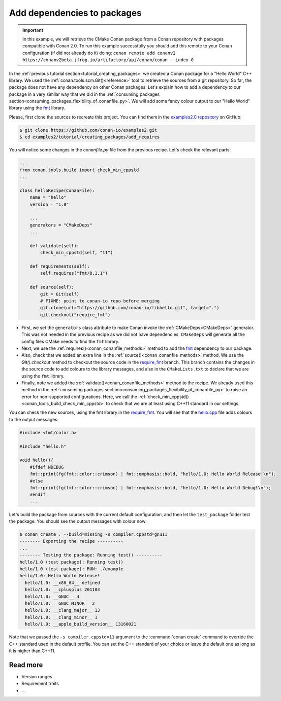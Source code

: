 .. _creating_packages_add_dependencies_to_packages:

Add dependencies to packages
============================

.. important::

    In this example, we will retrieve the CMake Conan package from a Conan repository with
    packages compatible with Conan 2.0. To run this example successfully you should add this
    remote to your Conan configuration (if did not already do it) doing:
    ``conan remote add conanv2 https://conanv2beta.jfrog.io/artifactory/api/conan/conan --index 0``

In the :ref:`previous tutorial section<tutorial_creating_packages>` we created a Conan
package for a "Hello World" C++ library. We used the
:ref:`conan.tools.scm.Git()<reference>` tool to retrieve the sources from a git
repository. So far, the package does not have any dependency on other Conan packages.
Let's explain how to add a dependency to our package in a very similar way that we did in
the :ref:`consuming packages section<consuming_packages_flexibility_of_conanfile_py>`. We
will add some fancy colour output to our "Hello World" library using the `fmt 
<https://conan.io/center/fmt>`__ library.

Please, first clone the sources to recreate this project. You can find them in the
`examples2.0 repository <https://github.com/conan-io/examples2>`_ on GitHub:

.. code-block:: bash

    $ git clone https://github.com/conan-io/examples2.git
    $ cd examples2/tutorial/creating_packages/add_requires

You will notice some changes in the `conanfile.py` file from the previous recipe.
Let's check the relevant parts:

.. code-block:: python
    
    ...
    from conan.tools.build import check_min_cppstd
    ...

    class helloRecipe(ConanFile):
        name = "hello"
        version = "1.0"

        ...
        generators = "CMakeDeps"
        ...

        def validate(self):
            check_min_cppstd(self, "11")

        def requirements(self):
            self.requires("fmt/8.1.1")

        def source(self):
            git = Git(self)
            # FIXME: point to conan-io repo before merging
            git.clone(url="https://github.com/conan-io/libhello.git", target=".")
            git.checkout("require_fmt")


* First, we set the ``generators`` class attribute to make Conan invoke the
  :ref:`CMakeDeps<CMakeDeps>` generator. This was not needed in the previous recipe as we
  did not have dependencies. ``CMakeDeps`` will generate all the config files CMake needs
  to find the ``fmt`` library.

* Next, we use the :ref:`requires()<conan_conanfile_methods>` method to add the
  `fmt <https://conan.io/center/fmt>`__  dependency to our package.

* Also, check that we added an extra line in the :ref:`source()<conan_conanfile_methods>`
  method. We use the `Git().checkout` method to checkout the source code in the
  `require_fmt <https://github.com/conan-io/libhello/tree/require_fmt>`__ branch. This
  branch contains the changes in the source code to add colours to the library messages,
  and also in the ``CMakeLists.txt`` to declare that we are using the ``fmt`` library.

* Finally, note we added the :ref:`validate()<conan_conanfile_methods>` method to the
  recipe. We already used this method in the :ref:`consuming packages
  section<consuming_packages_flexibility_of_conanfile_py>` to raise an error for
  non-supported configurations. Here, we call the
  :ref:`check_min_cppstd()<conan_tools_build_check_min_cppstd>` to check that we are at
  least using C++11 standard in our settings.


You can check the new sources, using the fmt library in the
`require_fmt <https://github.com/conan-io/libhello/tree/require_fmt>`__. You will see that
the `hello.cpp <https://github.com/conan-io/libhello/blob/require_fmt/src/hello.cpp>`__
file adds colours to the output messages:

.. code-block:: cpp

  #include <fmt/color.h>

  #include "hello.h"

  void hello(){
      #ifdef NDEBUG
      fmt::print(fg(fmt::color::crimson) | fmt::emphasis::bold, "hello/1.0: Hello World Release!\n");
      #else
      fmt::print(fg(fmt::color::crimson) | fmt::emphasis::bold, "hello/1.0: Hello World Debug!\n");
      #endif
      ...


Let's build the package from sources with the current default configuration, and then let
the ``test_package`` folder test the package. You should see the output messages with
colour now:


.. code-block:: bash

    $ conan create . --build=missing -s compiler.cppstd=gnu11
    -------- Exporting the recipe ----------
    ...
    -------- Testing the package: Running test() ----------
    hello/1.0 (test package): Running test()
    hello/1.0 (test package): RUN: ./example
    hello/1.0: Hello World Release!
      hello/1.0: __x86_64__ defined
      hello/1.0: __cplusplus 201103
      hello/1.0: __GNUC__ 4
      hello/1.0: __GNUC_MINOR__ 2
      hello/1.0: __clang_major__ 13
      hello/1.0: __clang_minor__ 1
      hello/1.0: __apple_build_version__ 13160021

Note that we passed the ``-s compiler.cppstd=11`` argument to the :command:`conan
create` command to override the C++ standard used in the default profile. You can set the
C++ standard of your choice or leave the default one as long as it is higher than C++11.

Read more
---------

- Version ranges
- Requirement traits
- ...
